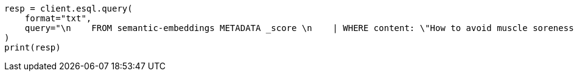 // This file is autogenerated, DO NOT EDIT
// search/search-your-data/semantic-search-semantic-text.asciidoc:166

[source, python]
----
resp = client.esql.query(
    format="txt",
    query="\n    FROM semantic-embeddings METADATA _score \n    | WHERE content: \"How to avoid muscle soreness while running?\" \n    | SORT _score DESC \n    | LIMIT 1000 \n  ",
)
print(resp)
----
